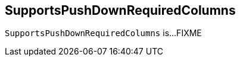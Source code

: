 == [[SupportsPushDownRequiredColumns]] SupportsPushDownRequiredColumns

`SupportsPushDownRequiredColumns` is...FIXME
